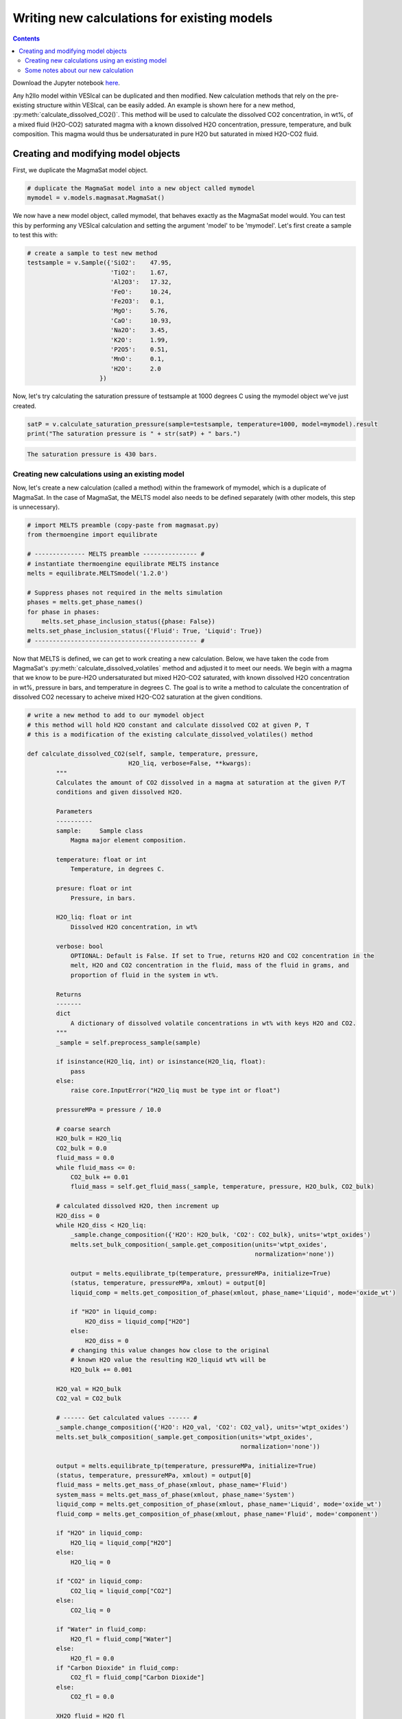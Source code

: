 ############################################
Writing new calculations for existing models
############################################
.. contents::

Download the Jupyter notebook `here <https://github.com/kaylai/VESIcal/blob/master/docs/jupyter_notebooks/adv_newcalcs.ipynb>`_.

Any h2llo model within VESIcal can be duplicated and then modified. New calculation methods that rely on the pre-existing structure within VESIcal, can be easily added. An example is shown here for a new method, :py:meth:`calculate_dissolved_CO2()`. This method will be used to calculate the dissolved CO2 concentration, in wt%, of a mixed fluid (H2O-CO2) saturated magma with a known dissolved H2O concentration, pressure, temperature, and bulk composition. This magma would thus be undersaturated in pure H2O but saturated in mixed H2O-CO2 fluid.

Creating and modifying model objects
====================================

First, we duplicate the MagmaSat model object.

.. code-block:: python

	# duplicate the MagmaSat model into a new object called mymodel
	mymodel = v.models.magmasat.MagmaSat()

We now have a new model object, called mymodel, that behaves exactly as the MagmaSat model would. You can test this by performing any VESIcal calculation and setting the argument 'model' to be 'mymodel'. Let's first create a sample to test this with:

.. code-block:: python

	# create a sample to test new method
	testsample = v.Sample({'SiO2':    47.95,
	                       'TiO2':    1.67,
	                       'Al2O3':   17.32,
	                       'FeO':     10.24,
	                       'Fe2O3':   0.1,
	                       'MgO':     5.76,
	                       'CaO':     10.93,
	                       'Na2O':    3.45,
	                       'K2O':     1.99,
	                       'P2O5':    0.51,
	                       'MnO':     0.1,
	                       'H2O':     2.0
	                    })

Now, let's try calculating the saturation pressure of testsample at 1000 degrees C using the mymodel object we've just created.

.. code-block:: python

	satP = v.calculate_saturation_pressure(sample=testsample, temperature=1000, model=mymodel).result
	print("The saturation pressure is " + str(satP) + " bars.")

.. code-block:: python

	The saturation pressure is 430 bars.

Creating new calculations using an existing model
-------------------------------------------------
Now, let's create a new calculation (called a method) within the framework of mymodel, which is a duplicate of MagmaSat. In the case of MagmaSat, the MELTS model also needs to be defined separately (with other models, this step is unnecessary).

.. code-block:: python

	# import MELTS preamble (copy-paste from magmasat.py)
	from thermoengine import equilibrate

	# -------------- MELTS preamble --------------- #
	# instantiate thermoengine equilibrate MELTS instance
	melts = equilibrate.MELTSmodel('1.2.0')

	# Suppress phases not required in the melts simulation
	phases = melts.get_phase_names()
	for phase in phases:
	    melts.set_phase_inclusion_status({phase: False})
	melts.set_phase_inclusion_status({'Fluid': True, 'Liquid': True})
	# --------------------------------------------- #

Now that MELTS is defined, we can get to work creating a new calculation. Below, we have taken the code from MagmaSat's :py:meth:`calculate_dissolved_volatiles` method and adjusted it to meet our needs. We begin with a magma that we know to be pure-H2O undersaturated but mixed H2O-CO2 saturated, with known dissolved H2O concentration in wt%, pressure in bars, and temperature in degrees C. The goal is to write a method to calculate the concentration of dissolved CO2 necessary to acheive mixed H2O-CO2 saturation at the given conditions.

.. code-block:: python

	# write a new method to add to our mymodel object
	# this method will hold H2O constant and calculate dissolved CO2 at given P, T
	# this is a modification of the existing calculate_dissolved_volatiles() method

	def calculate_dissolved_CO2(self, sample, temperature, pressure,
	                            H2O_liq, verbose=False, **kwargs):
	        """
	        Calculates the amount of CO2 dissolved in a magma at saturation at the given P/T
	        conditions and given dissolved H2O. 

	        Parameters
	        ----------
	        sample:     Sample class
	            Magma major element composition.

	        temperature: float or int
	            Temperature, in degrees C.

	        presure: float or int
	            Pressure, in bars.

	        H2O_liq: float or int
	            Dissolved H2O concentration, in wt%

	        verbose: bool
	            OPTIONAL: Default is False. If set to True, returns H2O and CO2 concentration in the
	            melt, H2O and CO2 concentration in the fluid, mass of the fluid in grams, and
	            proportion of fluid in the system in wt%.

	        Returns
	        -------
	        dict
	            A dictionary of dissolved volatile concentrations in wt% with keys H2O and CO2.
	        """
	        _sample = self.preprocess_sample(sample)

	        if isinstance(H2O_liq, int) or isinstance(H2O_liq, float):
	            pass
	        else:
	            raise core.InputError("H2O_liq must be type int or float")

	        pressureMPa = pressure / 10.0

	        # coarse search
	        H2O_bulk = H2O_liq
	        CO2_bulk = 0.0
	        fluid_mass = 0.0
	        while fluid_mass <= 0:
	            CO2_bulk += 0.01
	            fluid_mass = self.get_fluid_mass(_sample, temperature, pressure, H2O_bulk, CO2_bulk)
	        
	        # calculated dissolved H2O, then increment up
	        H2O_diss = 0
	        while H2O_diss < H2O_liq:
	            _sample.change_composition({'H2O': H2O_bulk, 'CO2': CO2_bulk}, units='wtpt_oxides')
	            melts.set_bulk_composition(_sample.get_composition(units='wtpt_oxides',
	                                                               normalization='none'))

	            output = melts.equilibrate_tp(temperature, pressureMPa, initialize=True)
	            (status, temperature, pressureMPa, xmlout) = output[0]
	            liquid_comp = melts.get_composition_of_phase(xmlout, phase_name='Liquid', mode='oxide_wt')

	            if "H2O" in liquid_comp:
	                H2O_diss = liquid_comp["H2O"]
	            else:
	                H2O_diss = 0
	            # changing this value changes how close to the original
	            # known H2O value the resulting H2O_liquid wt% will be
	            H2O_bulk += 0.001
	        
	        H2O_val = H2O_bulk
	        CO2_val = CO2_bulk

	        # ------ Get calculated values ------ #
	        _sample.change_composition({'H2O': H2O_val, 'CO2': CO2_val}, units='wtpt_oxides')
	        melts.set_bulk_composition(_sample.get_composition(units='wtpt_oxides',
	                                                           normalization='none'))

	        output = melts.equilibrate_tp(temperature, pressureMPa, initialize=True)
	        (status, temperature, pressureMPa, xmlout) = output[0]
	        fluid_mass = melts.get_mass_of_phase(xmlout, phase_name='Fluid')
	        system_mass = melts.get_mass_of_phase(xmlout, phase_name='System')
	        liquid_comp = melts.get_composition_of_phase(xmlout, phase_name='Liquid', mode='oxide_wt')
	        fluid_comp = melts.get_composition_of_phase(xmlout, phase_name='Fluid', mode='component')

	        if "H2O" in liquid_comp:
	            H2O_liq = liquid_comp["H2O"]
	        else:
	            H2O_liq = 0

	        if "CO2" in liquid_comp:
	            CO2_liq = liquid_comp["CO2"]
	        else:
	            CO2_liq = 0

	        if "Water" in fluid_comp:
	            H2O_fl = fluid_comp["Water"]
	        else:
	            H2O_fl = 0.0
	        if "Carbon Dioxide" in fluid_comp:
	            CO2_fl = fluid_comp["Carbon Dioxide"]
	        else:
	            CO2_fl = 0.0

	        XH2O_fluid = H2O_fl

	        if verbose:
	            return {"temperature": temperature, "pressure": pressure,
	                    "H2O_liq": H2O_liq, "CO2_liq": CO2_liq,
	                    "XH2O_fl": H2O_fl, "XCO2_fl": CO2_fl,
	                    "FluidProportion_wt": 100*fluid_mass/system_mass}

	        if verbose is False:
	            return {"CO2_liq": CO2_liq, "H2O_liq": H2O_liq}	

In order to bind our newly created method to mymodel (in other words, in order to allow mymodel to access and execute the code we have just written), we use python's universal .get method.

.. code-block:: python

	# add our new method to mymodel
	mymodel.calculate_dissolved_CO2 = calculate_dissolved_CO2.__get__(mymodel)

Now, let's test our new method.

.. code-block:: python

	mymodel.calculate_dissolved_CO2(testsample, pressure=5000.0,
					temperature=1000.0,
					H2O_liq=testsample.get_composition()['H2O'],
					verbose=True)

.. code-block:: python

	{'temperature': 1000.0,
	 'pressure': 5000.0,
	 'H2O_liq': 2.00137179156045,
	 'CO2_liq': 0.520077091019401,
	 'XH2O_fl': 0.146938900738546,
	 'XCO2_fl': 0.853061099261454,
	 'FluidProportion_wt': 0.006638675057019597}

Some notes about our new calculation
------------------------------------
Notice that the final output dissolved H2O concentration matches our given H2O concentration of 2.0 wt% to within ~0.001 wt%. This final output value can be made to match much more closely to the given H2O concentration by adjusting one line of code. See comment "changing this value changes how close to the original known H2O value the resulting H2O_liquid wt% will be".


